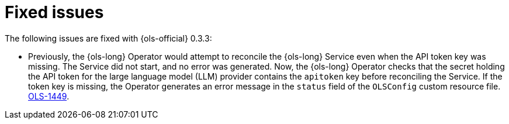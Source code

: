 // This module is used in the following assemblies:

// * lightspeed-docs-main/release_notes/ols-release-notes.adoc

:_mod-docs-content-type: REFERENCE
[id="ols-0-3-3-fixed-issues_{context}"]
= Fixed issues

The following issues are fixed with {ols-official} 0.3.3:

* Previously, the {ols-long} Operator would attempt to reconcile the {ols-long} Service even when the API token key was missing. The Service did not start, and no error was generated. Now, the {ols-long} Operator checks that the secret holding the API token for the large language model (LLM) provider contains the `apitoken` key before reconciling the Service. If the token key is missing, the Operator generates an error message in the `status` field of the `OLSConfig` custom resource file. link:https://issues.redhat.com/browse/OLS-1449[OLS-1449].